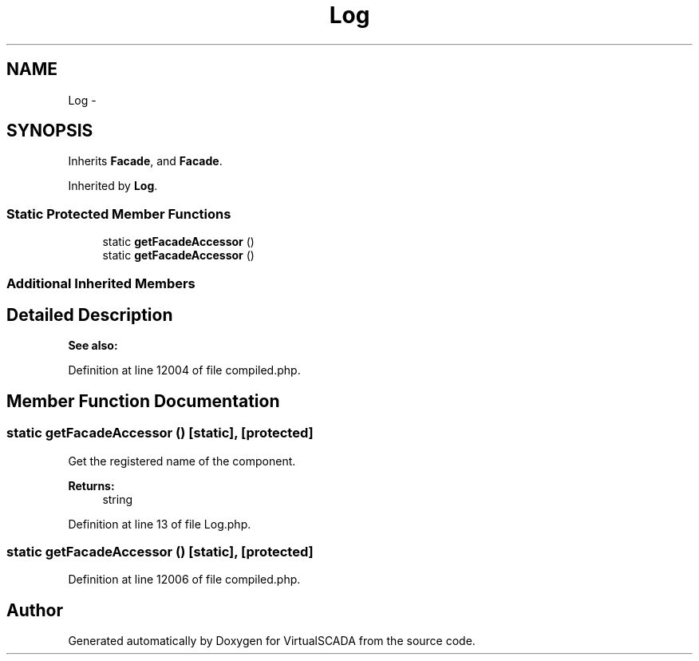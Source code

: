 .TH "Log" 3 "Tue Apr 14 2015" "Version 1.0" "VirtualSCADA" \" -*- nroff -*-
.ad l
.nh
.SH NAME
Log \- 
.SH SYNOPSIS
.br
.PP
.PP
Inherits \fBFacade\fP, and \fBFacade\fP\&.
.PP
Inherited by \fBLog\fP\&.
.SS "Static Protected Member Functions"

.in +1c
.ti -1c
.RI "static \fBgetFacadeAccessor\fP ()"
.br
.ti -1c
.RI "static \fBgetFacadeAccessor\fP ()"
.br
.in -1c
.SS "Additional Inherited Members"
.SH "Detailed Description"
.PP 

.PP
\fBSee also:\fP
.RS 4

.RE
.PP

.PP
Definition at line 12004 of file compiled\&.php\&.
.SH "Member Function Documentation"
.PP 
.SS "static getFacadeAccessor ()\fC [static]\fP, \fC [protected]\fP"
Get the registered name of the component\&.
.PP
\fBReturns:\fP
.RS 4
string 
.RE
.PP

.PP
Definition at line 13 of file Log\&.php\&.
.SS "static getFacadeAccessor ()\fC [static]\fP, \fC [protected]\fP"

.PP
Definition at line 12006 of file compiled\&.php\&.

.SH "Author"
.PP 
Generated automatically by Doxygen for VirtualSCADA from the source code\&.

